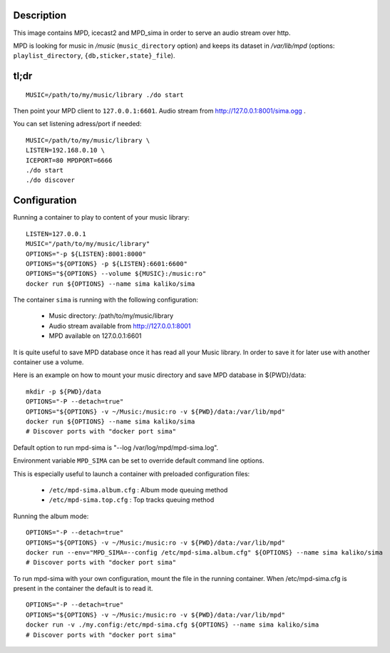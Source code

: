 Description
===========

This image contains MPD, icecast2 and MPD_sima in order to serve an audio stream over http.

MPD is looking for music in */music* (``music_directory`` option) and keeps its
dataset in */var/lib/mpd* (options: ``playlist_directory``, ``{db,sticker,state}_file``).

tl;dr
=====

::

    MUSIC=/path/to/my/music/library ./do start

Then point your MPD client to ``127.0.0.1:6601``. Audio stream from http://127.0.0.1:8001/sima.ogg .

You can set listening adress/port if needed::

    MUSIC=/path/to/my/music/library \
    LISTEN=192.168.0.10 \
    ICEPORT=80 MPDPORT=6666
    ./do start
    ./do discover


Configuration
=============

Running a container to play to content of your music library:

::

    LISTEN=127.0.0.1
    MUSIC="/path/to/my/music/library"
    OPTIONS="-p ${LISTEN}:8001:8000"
    OPTIONS="${OPTIONS} -p ${LISTEN}:6601:6600"
    OPTIONS="${OPTIONS} --volume ${MUSIC}:/music:ro"
    docker run ${OPTIONS} --name sima kaliko/sima

The container ``sima`` is running with the following configuration:

  - Music directory: /path/to/my/music/library
  - Audio stream available from http://127.0.0.1:8001
  - MPD available on 127.0.0.1:6601

It is quite useful to save MPD database once it has read all your Music library.
In order to save it for later use with another container use a volume.

Here is an example on how to mount your music directory and save MPD database in ${PWD}/data:

::

    mkdir -p ${PWD}/data
    OPTIONS="-P --detach=true"
    OPTIONS="${OPTIONS} -v ~/Music:/music:ro -v ${PWD}/data:/var/lib/mpd"
    docker run ${OPTIONS} --name sima kaliko/sima
    # Discover ports with "docker port sima"

Default option to run mpd-sima is "--log /var/log/mpd/mpd-sima.log".

Environment variable ``MPD_SIMA`` can be set to override default command line options.

This is especially useful to launch a container with preloaded configuration files:

  - ``/etc/mpd-sima.album.cfg`` : Album mode queuing method
  - ``/etc/mpd-sima.top.cfg`` : Top tracks queuing method

Running the album mode::

    OPTIONS="-P --detach=true"
    OPTIONS="${OPTIONS} -v ~/Music:/music:ro -v ${PWD}/data:/var/lib/mpd"
    docker run --env="MPD_SIMA=--config /etc/mpd-sima.album.cfg" ${OPTIONS} --name sima kaliko/sima
    # Discover ports with "docker port sima"


To run mpd-sima with your own configuration, mount the file in the running container.
When /etc/mpd-sima.cfg is present in the container the default is to read it.

::

    OPTIONS="-P --detach=true"
    OPTIONS="${OPTIONS} -v ~/Music:/music:ro -v ${PWD}/data:/var/lib/mpd"
    docker run -v ./my.config:/etc/mpd-sima.cfg ${OPTIONS} --name sima kaliko/sima
    # Discover ports with "docker port sima"


